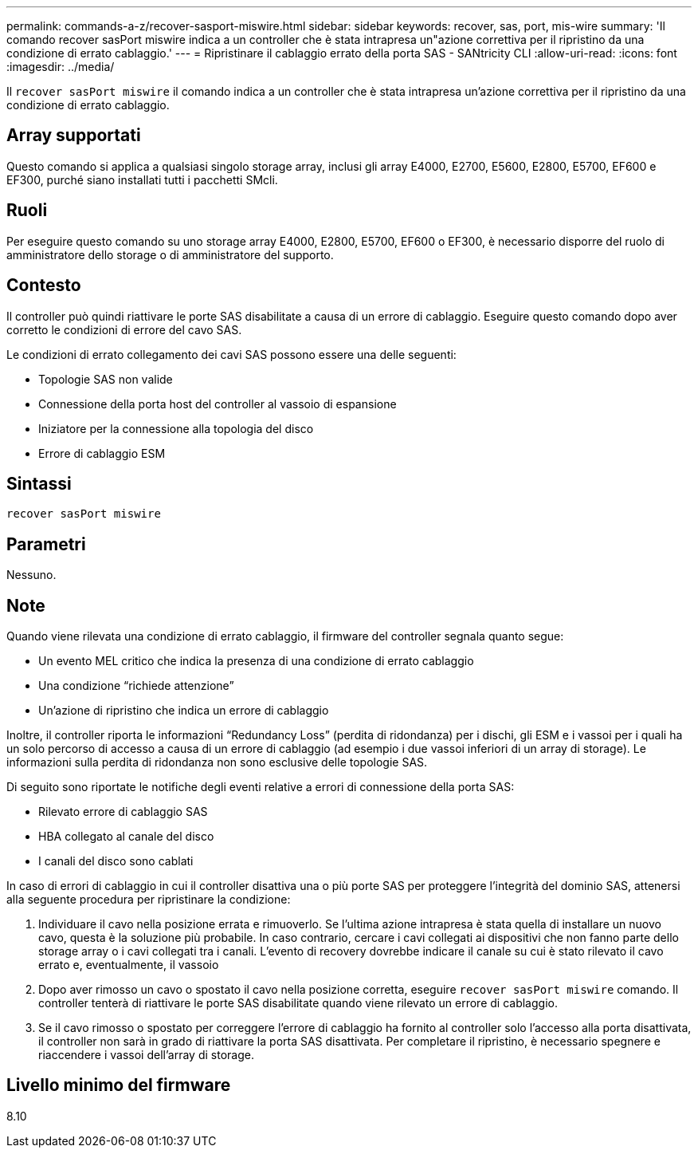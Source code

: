 ---
permalink: commands-a-z/recover-sasport-miswire.html 
sidebar: sidebar 
keywords: recover, sas, port, mis-wire 
summary: 'Il comando recover sasPort miswire indica a un controller che è stata intrapresa un"azione correttiva per il ripristino da una condizione di errato cablaggio.' 
---
= Ripristinare il cablaggio errato della porta SAS - SANtricity CLI
:allow-uri-read: 
:icons: font
:imagesdir: ../media/


[role="lead"]
Il `recover sasPort miswire` il comando indica a un controller che è stata intrapresa un'azione correttiva per il ripristino da una condizione di errato cablaggio.



== Array supportati

Questo comando si applica a qualsiasi singolo storage array, inclusi gli array E4000, E2700, E5600, E2800, E5700, EF600 e EF300, purché siano installati tutti i pacchetti SMcli.



== Ruoli

Per eseguire questo comando su uno storage array E4000, E2800, E5700, EF600 o EF300, è necessario disporre del ruolo di amministratore dello storage o di amministratore del supporto.



== Contesto

Il controller può quindi riattivare le porte SAS disabilitate a causa di un errore di cablaggio. Eseguire questo comando dopo aver corretto le condizioni di errore del cavo SAS.

Le condizioni di errato collegamento dei cavi SAS possono essere una delle seguenti:

* Topologie SAS non valide
* Connessione della porta host del controller al vassoio di espansione
* Iniziatore per la connessione alla topologia del disco
* Errore di cablaggio ESM




== Sintassi

[source, cli]
----
recover sasPort miswire
----


== Parametri

Nessuno.



== Note

Quando viene rilevata una condizione di errato cablaggio, il firmware del controller segnala quanto segue:

* Un evento MEL critico che indica la presenza di una condizione di errato cablaggio
* Una condizione "`richiede attenzione`"
* Un'azione di ripristino che indica un errore di cablaggio


Inoltre, il controller riporta le informazioni "`Redundancy Loss`" (perdita di ridondanza) per i dischi, gli ESM e i vassoi per i quali ha un solo percorso di accesso a causa di un errore di cablaggio (ad esempio i due vassoi inferiori di un array di storage). Le informazioni sulla perdita di ridondanza non sono esclusive delle topologie SAS.

Di seguito sono riportate le notifiche degli eventi relative a errori di connessione della porta SAS:

* Rilevato errore di cablaggio SAS
* HBA collegato al canale del disco
* I canali del disco sono cablati


In caso di errori di cablaggio in cui il controller disattiva una o più porte SAS per proteggere l'integrità del dominio SAS, attenersi alla seguente procedura per ripristinare la condizione:

. Individuare il cavo nella posizione errata e rimuoverlo. Se l'ultima azione intrapresa è stata quella di installare un nuovo cavo, questa è la soluzione più probabile. In caso contrario, cercare i cavi collegati ai dispositivi che non fanno parte dello storage array o i cavi collegati tra i canali. L'evento di recovery dovrebbe indicare il canale su cui è stato rilevato il cavo errato e, eventualmente, il vassoio
. Dopo aver rimosso un cavo o spostato il cavo nella posizione corretta, eseguire `recover sasPort miswire` comando. Il controller tenterà di riattivare le porte SAS disabilitate quando viene rilevato un errore di cablaggio.
. Se il cavo rimosso o spostato per correggere l'errore di cablaggio ha fornito al controller solo l'accesso alla porta disattivata, il controller non sarà in grado di riattivare la porta SAS disattivata. Per completare il ripristino, è necessario spegnere e riaccendere i vassoi dell'array di storage.




== Livello minimo del firmware

8.10
